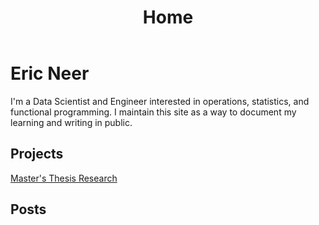 #+title: Home

* Eric Neer
I'm a Data Scientist and Engineer interested in operations, statistics, and
functional programming. I maintain this site as a way to document my learning
and writing in public.

** Projects
[[file:msthesis/index.org][Master's Thesis Research]]

** Posts

  #+begin_src elisp :wrap export html :exports results
(defun ejneer/link-to-file (file-path)
  (s-replace-regexp "org$" "html" (string-replace content-dir "" file-path)))

(defun ejneer/get-file-tags (file-path)
  (let ((tags
         (alist-get "TAGS" (ejneer/get-file-keywords file-path) nil nil #'string-equal)))
    (if tags
        (split-string tags " "))))


(defun ejneer/tags-to-html (tags)
  (cl-flet ((to-li (tag)
                   (shr-dom-to-xml
                    `(a ((href . ,(concat "/tag_index.html#" tag))
                         (class . "tag-link"))
                      ,tag))))
    (shr-dom-to-xml
     `(div ()
       ,(mapconcat #'to-li tags " ")))))


(defun ejneer/post-list-entry (file-path)
  (let* ((export-env (ejneer/get-file-export-env file-path))
         (title (car (plist-get export-env :title)))
         (date (car (plist-get export-env :date))))
    (shr-dom-to-xml
     `(tbody ()
       (tr ()
           (td () ,date)
           (td ()
               (a ((href . ,(ejneer/link-to-file file-path)))
                  ,title))
           (td () ,(ejneer/tags-to-html (ejneer/get-file-tags file-path))))))))

(defun ejneer/org-file-date (file-path)
  "Get the date property of an org file."
  (car (plist-get (ejneer/get-file-export-env file-path) :date)))

(let* ((post-files (cl-remove-if-not #'ejneer/is-post-p ejneer/proj-files))
       (post-files-ordered (-sort (lambda (x y)
                                    (not (time-less-p
                                          (org-time-string-to-time (ejneer/org-file-date x))
                                          (org-time-string-to-time (ejneer/org-file-date y)))))
                                  post-files))
       (posts (mapconcat #'ejneer/post-list-entry post-files-ordered "\n")))
  (shr-dom-to-xml
   `(table ((class . "post-table"))
     (colgroup ()
               (col ((span . "1")
                     (style . "width: 15%" )))
               (col ((span . "1")
                     (style . "width: 50%"))))
     ,posts)))
  #+end_src


